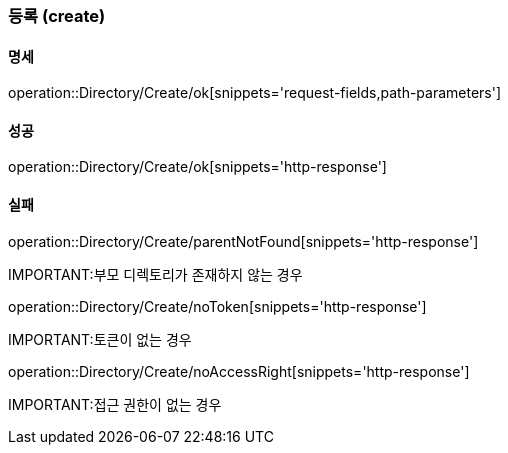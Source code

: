 === 등록 (create)

==== 명세

operation::Directory/Create/ok[snippets='request-fields,path-parameters']

==== 성공

operation::Directory/Create/ok[snippets='http-response']

==== 실패

operation::Directory/Create/parentNotFound[snippets='http-response']

IMPORTANT:부모 디렉토리가 존재하지 않는 경우

operation::Directory/Create/noToken[snippets='http-response']

IMPORTANT:토큰이 없는 경우

operation::Directory/Create/noAccessRight[snippets='http-response']

IMPORTANT:접근 권한이 없는 경우